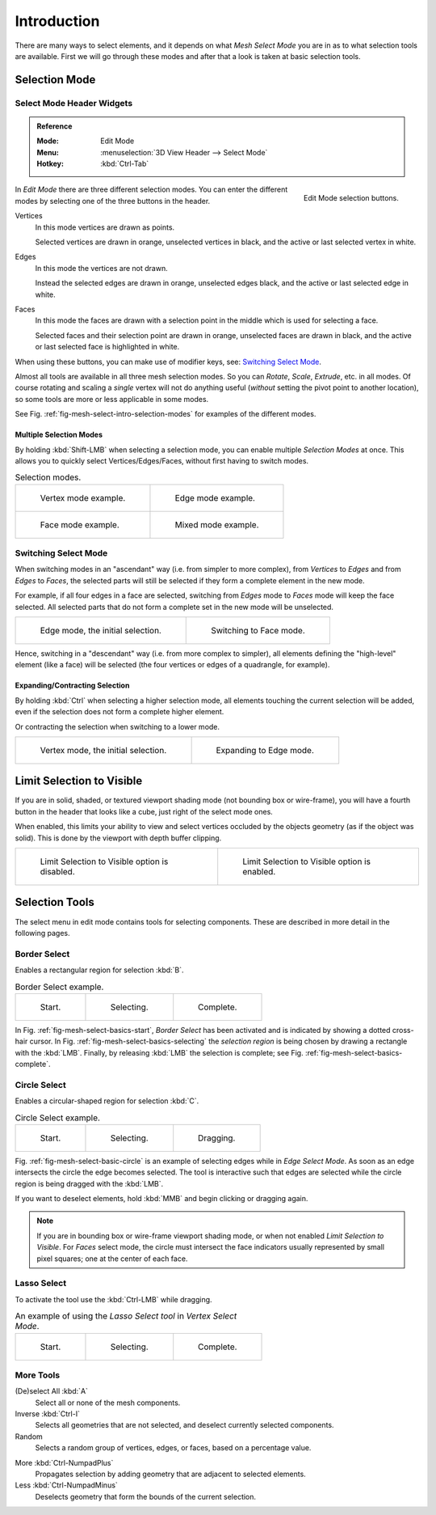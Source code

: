 
************
Introduction
************

There are many ways to select elements, and it depends on what *Mesh Select Mode*
you are in as to what selection tools are available.
First we will go through these modes and after that a look is taken at basic selection tools.


Selection Mode
==============

Select Mode Header Widgets
--------------------------

.. admonition:: Reference
   :class: refbox

   :Mode:      Edit Mode
   :Menu:      :menuselection:`3D View Header --> Select Mode`
   :Hotkey:    :kbd:`Ctrl-Tab`

.. figure:: /images/modeling_meshes_selecting_introduction_mode-buttons.png
   :align: right
   :width: 200px

   Edit Mode selection buttons.

In *Edit Mode* there are three different selection modes.
You can enter the different modes by selecting one of the three buttons in the header.

Vertices
   In this mode vertices are drawn as points.

   Selected vertices are drawn in orange, unselected vertices in black,
   and the active or last selected vertex in white.
Edges
   In this mode the vertices are not drawn.

   Instead the selected edges are drawn in orange,
   unselected edges black, and the active or last selected edge in white.
Faces
   In this mode the faces are drawn with a selection point in the middle which is used for selecting a face.

   Selected faces and their selection point are drawn in orange,
   unselected faces are drawn in black, and the active or last selected face is highlighted in white.

When using these buttons, you can make use of modifier keys, see: `Switching Select Mode`_.

Almost all tools are available in all three mesh selection modes.
So you can *Rotate*, *Scale*, *Extrude*, etc. in all modes.
Of course rotating and scaling a *single* vertex will not do anything useful
(*without* setting the pivot point to another location),
so some tools are more or less applicable in some modes.

See Fig. :ref:`fig-mesh-select-intro-selection-modes` for examples of the different modes.


Multiple Selection Modes
^^^^^^^^^^^^^^^^^^^^^^^^

By holding :kbd:`Shift-LMB` when selecting a selection mode,
you can enable multiple *Selection Modes* at once.
This allows you to quickly select Vertices/Edges/Faces,
without first having to switch modes.

.. _fig-mesh-select-intro-selection-modes:

.. list-table:: Selection modes.

   * - .. figure:: /images/modeling_meshes_selecting_introduction_vertex-mode-example.png
          :width: 310px

          Vertex mode example.

     - .. figure:: /images/modeling_meshes_selecting_introduction_edge-mode-example.png
          :width: 310px

          Edge mode example.

   * - .. figure:: /images/modeling_meshes_selecting_introduction_face-mode-example.png
          :width: 310px

          Face mode example.

     - .. figure:: /images/modeling_meshes_selecting_introduction_mixed-mode-example.png
          :width: 310px

          Mixed mode example.


Switching Select Mode
---------------------

When switching modes in an "ascendant" way (i.e. from simpler to more complex), from
*Vertices* to *Edges* and from *Edges* to *Faces*,
the selected parts will still be selected if they form a complete element in the new mode.

For example, if all four edges in a face are selected,
switching from *Edges* mode to *Faces* mode will keep the face selected.
All selected parts that do not form a complete set in the new mode will be unselected.

.. list-table::

   * - .. figure:: /images/modeling_meshes_selecting_introduction_edge-mode-example.png
          :width: 310px

          Edge mode, the initial selection.

     - .. figure:: /images/modeling_meshes_selecting_introduction_face-mode-switched-from-edge.png
          :width: 310px

          Switching to Face mode.

Hence, switching in a "descendant" way (i.e. from more complex to simpler),
all elements defining the "high-level" element (like a face) will be selected
(the four vertices or edges of a quadrangle, for example).


Expanding/Contracting Selection
^^^^^^^^^^^^^^^^^^^^^^^^^^^^^^^

By holding :kbd:`Ctrl` when selecting a higher selection mode,
all elements touching the current selection will be added,
even if the selection does not form a complete higher element.

Or contracting the selection when switching to a lower mode.

.. list-table::

   * - .. figure:: /images/modeling_meshes_selecting_introduction_vertex-mode-example.png
          :width: 310px

          Vertex mode, the initial selection.

     - .. figure:: /images/modeling_meshes_selecting_introduction_edge-mode-expanding-from-vertex.png
          :width: 310px

          Expanding to Edge mode.


Limit Selection to Visible
==========================

If you are in solid, shaded, or textured viewport shading mode
(not bounding box or wire-frame),
you will have a fourth button in the header that looks like a cube,
just right of the select mode ones.

When enabled, this limits your ability to view and select vertices occluded by the objects geometry
(as if the object was solid). This is done by the viewport with depth buffer clipping.

.. list-table::

   * - .. figure:: /images/modeling_meshes_selecting_introduction_limit-selection-to-visible-off.png
          :width: 310px

          Limit Selection to Visible option is disabled.

     - .. figure:: /images/modeling_meshes_selecting_introduction_limit-selection-to-visible-on.png
          :width: 310px

          Limit Selection to Visible option is enabled.


Selection Tools
===============

The select menu in edit mode contains tools for selecting components.
These are described in more detail in the following pages.


Border Select
-------------

Enables a rectangular region for selection :kbd:`B`.

.. list-table:: Border Select example.

   * - .. _fig-mesh-select-basics-start:

       .. figure:: /images/modeling_meshes_selecting_introduction_border-select1.png
          :width: 200px

          Start.

     - .. _fig-mesh-select-basics-selecting:

       .. figure:: /images/modeling_meshes_selecting_introduction_border-select2.png
          :width: 200px

          Selecting.

     - .. _fig-mesh-select-basics-complete:

       .. figure:: /images/modeling_meshes_selecting_introduction_border-select3.png
          :width: 200px

          Complete.

In Fig. :ref:`fig-mesh-select-basics-start`, *Border Select* has been activated and
is indicated by showing a dotted cross-hair cursor. In Fig. :ref:`fig-mesh-select-basics-selecting`
the *selection region* is being chosen by drawing a rectangle with the :kbd:`LMB`.
Finally,
by releasing :kbd:`LMB` the selection is complete; see Fig. :ref:`fig-mesh-select-basics-complete`.


Circle Select
-------------

Enables a circular-shaped region for selection :kbd:`C`.

.. _fig-mesh-select-basic-circle:

.. list-table:: Circle Select example.

   * - .. figure:: /images/modeling_meshes_selecting_introduction_circle-select1.png
          :width: 320px

          Start.

     - .. figure:: /images/modeling_meshes_selecting_introduction_circle-select2.png
          :width: 320px

          Selecting.

     - .. figure:: /images/modeling_meshes_selecting_introduction_circle-select3.png
          :width: 320px

          Dragging.

Fig. :ref:`fig-mesh-select-basic-circle` is an example of selecting edges while in *Edge Select Mode*.
As soon as an edge intersects the circle the edge becomes selected.
The tool is interactive such that edges are selected while the circle region is being dragged with the :kbd:`LMB`.

If you want to deselect elements, hold :kbd:`MMB` and begin clicking or dragging again.

.. note::

   If you are in bounding box or wire-frame viewport shading mode,
   or when not enabled *Limit Selection to Visible*.
   For *Faces* select mode, the circle must intersect the face indicators
   usually represented by small pixel squares; one at the center of each face.


Lasso Select
------------

To activate the tool use the :kbd:`Ctrl-LMB` while dragging.

.. list-table:: An example of using the *Lasso Select tool* in *Vertex Select Mode*.

   * - .. figure:: /images/modeling_meshes_selecting_introduction_lasso-select1.png
          :width: 200px

          Start.

     - .. figure:: /images/modeling_meshes_selecting_introduction_lasso-select2.png
          :width: 200px

          Selecting.

     - .. figure:: /images/modeling_meshes_selecting_introduction_lasso-select3.png
          :width: 200px

          Complete.


More Tools
----------

(De)select All :kbd:`A`
   Select all or none of the mesh components.
Inverse :kbd:`Ctrl-I`
   Selects all geometries that are not selected, and deselect currently selected components.
Random
   Selects a random group of vertices, edges, or faces, based on a percentage value.

..

More :kbd:`Ctrl-NumpadPlus`
   Propagates selection by adding geometry that are adjacent to selected elements.
Less :kbd:`Ctrl-NumpadMinus`
   Deselects geometry that form the bounds of the current selection.
